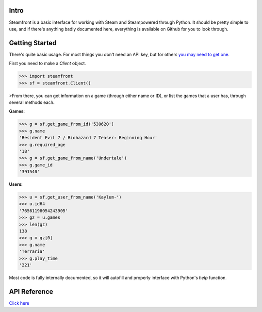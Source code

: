 Intro
--------------------

Steamfront is a basic interface for working with Steam and Steampowered through Python. It should be pretty simple to use, and if there's anything badly documented here, everything is available on Github for you to look through.

Getting Started
--------------------

There's quite basic usage. For most things you don't need an API key, but for others `you may need to get one`__.

__ https://steamcommunity.com/dev/apikey

First you need to make a `Client` object.

.. code-block:: python

	>>> import steamfront
	>>> sf = steamfront.Client()

>From there, you can get information on a game (through either name or ID), or list the games that a user has, through several methods each.

**Games**:

.. code-block:: python

	>>> g = sf.get_game_from_id('530620')
	>>> g.name
	'Resident Evil 7 / Biohazard 7 Teaser: Beginning Hour'
	>>> g.required_age
	'18'
	>>> g = sf.get_game_from_name('Undertale')
	>>> g.game_id
	'391540'

**Users**:

.. code-block:: python

	>>> u = sf.get_user_from_name('Kaylum-')
	>>> u.id64
	'76561198054243905'
	>>> gz = u.games
	>>> len(gz)
	138
	>>> g = gz[0]
	>>> g.name
	'Terraria'
	>>> g.play_time
	'221'

Most code is fully internally documented, so it will autofill and properly interface with Python's `help` function.

API Reference
--------------------

`Click here`__

__ https://steamfront.readthedocs.io/en/latest/index.html

